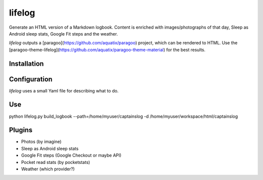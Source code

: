 =======
lifelog
=======

Generate an HTML version of a Markdown logbook. Content is enriched with
images/photographs of that day, Sleep as Android sleep stats, Google Fit steps
and the weather.

|PyPI version| |PyPI downloads| |PyPI license| |Code health|

`lifelog` outputs a [paragoo](https://github.com/aquatix/paragoo) project, which
can be rendered to HTML. Use the [paragoo-theme-lifelog](https://github.com/aquatix/paragoo-theme-material)
for the best results.


Installation
------------


Configuration
-------------

`lifelog` uses a small Yaml file for describing what to do.

Use
---

python lifelog.py build_logbook --path=/home/myuser/captainslog -d /home/myuser/workspace/html/captainslog


Plugins
-------

- Photos (by imagine)
- Sleep as Android sleep stats
- Google Fit steps (Google Checkout or maybe API)
- Pocket read stats (by pocketstats)
- Weather (which provider?)


.. |PyPI version| image:: https://img.shields.io/pypi/v/lifelog.svg
   :target: https://pypi.python.org/pypi/lifelog/
.. |PyPI downloads| image:: https://img.shields.io/pypi/dm/lifelog.svg
   :target: https://pypi.python.org/pypi/lifelog/
.. |PyPI license| image:: https://img.shields.io/github/license/aquatix/lifelog.svg
   :target: https://pypi.python.org/pypi/lifelog/
.. |Code health| image:: https://landscape.io/github/aquatix/lifelog/master/landscape.svg?style=flat
   :target: https://landscape.io/github/aquatix/ns-api/master
   :alt: Code Health
